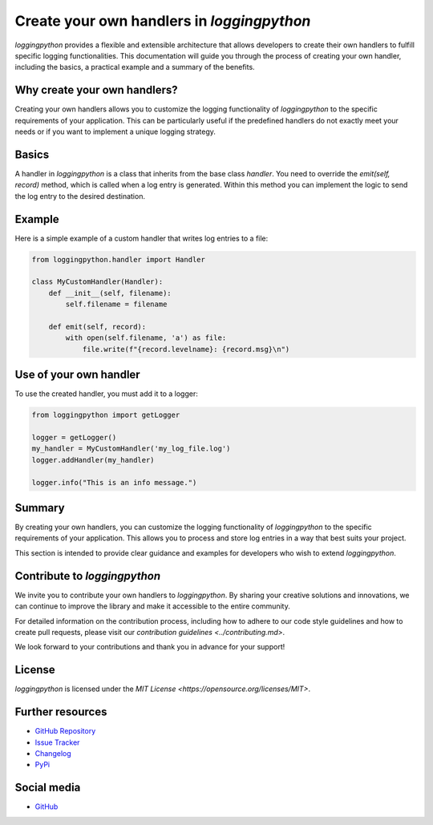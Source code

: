 Create your own handlers in `loggingpython`
===========================================

`loggingpython` provides a flexible and extensible architecture that allows developers to create their own handlers to fulfill specific logging functionalities. This documentation will guide you through the process of creating your own handler, including the basics, a practical example and a summary of the benefits.

Why create your own handlers?
-----------------------------

Creating your own handlers allows you to customize the logging functionality of `loggingpython` to the specific requirements of your application. This can be particularly useful if the predefined handlers do not exactly meet your needs or if you want to implement a unique logging strategy.

Basics
------

A handler in `loggingpython` is a class that inherits from the base class `handler`. You need to override the `emit(self, record)` method, which is called when a log entry is generated. Within this method you can implement the logic to send the log entry to the desired destination.

Example
-------

Here is a simple example of a custom handler that writes log entries to a file:

.. code-block:: python

    from loggingpython.handler import Handler
    
    class MyCustomHandler(Handler):
        def __init__(self, filename):
            self.filename = filename
    
        def emit(self, record):
            with open(self.filename, 'a') as file:
                file.write(f"{record.levelname}: {record.msg}\n")

Use of your own handler
-----------------------

To use the created handler, you must add it to a logger:

.. code-block:: python

    from loggingpython import getLogger
    
    logger = getLogger()
    my_handler = MyCustomHandler('my_log_file.log')
    logger.addHandler(my_handler)
    
    logger.info("This is an info message.")

Summary
-------

By creating your own handlers, you can customize the logging functionality of `loggingpython` to the specific requirements of your application. This allows you to process and store log entries in a way that best suits your project.

This section is intended to provide clear guidance and examples for developers who wish to extend `loggingpython`.

Contribute to `loggingpython`
-----------------------------

We invite you to contribute your own handlers to `loggingpython`. By sharing your creative solutions and innovations, we can continue to improve the library and make it accessible to the entire community.

For detailed information on the contribution process, including how to adhere to our code style guidelines and how to create pull requests, please visit our `contribution guidelines <../contributing.md>`.

We look forward to your contributions and thank you in advance for your support!

License
-------

`loggingpython` is licensed under the `MIT License <https://opensource.org/licenses/MIT>`.

Further resources
-----------------

- `GitHub Repository <https://github.com/loggingpython-Community/loggingpython>`_
- `Issue Tracker <https://github.com/loggingpython-Community/loggingpython/issues>`_
- `Changelog <https://github.com/loggingpython-Community/loggingpython/blob/main/CHANGELOG.md>`_
- `PyPi <https://pypi.org/project/loggingpython/>`_

Social media
------------

- `GitHub <https://github.com/loggingpython-Community>`_